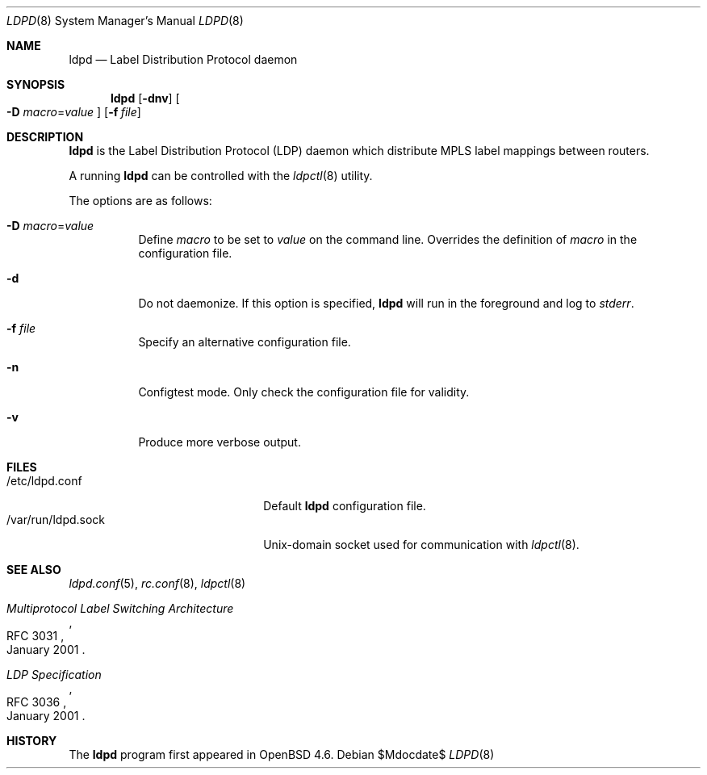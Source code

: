 .\"	$OpenBSD$
.\"
.\" Copyright (c) 2009 Michele Marchetto <michele@openbsd.org>
.\" Copyright (c) 2004, 2005, 2006 Esben Norby <norby@openbsd.org>
.\"
.\" Permission to use, copy, modify, and distribute this software for any
.\" purpose with or without fee is hereby granted, provided that the above
.\" copyright notice and this permission notice appear in all copies.
.\"
.\" THE SOFTWARE IS PROVIDED "AS IS" AND THE AUTHOR DISCLAIMS ALL WARRANTIES
.\" WITH REGARD TO THIS SOFTWARE INCLUDING ALL IMPLIED WARRANTIES OF
.\" MERCHANTABILITY AND FITNESS. IN NO EVENT SHALL THE AUTHOR BE LIABLE FOR
.\" ANY SPECIAL, DIRECT, INDIRECT, OR CONSEQUENTIAL DAMAGES OR ANY DAMAGES
.\" WHATSOEVER RESULTING FROM LOSS OF USE, DATA OR PROFITS, WHETHER IN AN
.\" ACTION OF CONTRACT, NEGLIGENCE OR OTHER TORTIOUS ACTION, ARISING OUT OF
.\" OR IN CONNECTION WITH THE USE OR PERFORMANCE OF THIS SOFTWARE.
.\"
.Dd $Mdocdate$
.Dt LDPD 8
.Os
.Sh NAME
.Nm ldpd
.Nd "Label Distribution Protocol daemon"
.Sh SYNOPSIS
.Nm
.Op Fl dnv
.Oo
.Fl D Ar macro Ns = Ns Ar value
.Oc
.Op Fl f Ar file
.Sh DESCRIPTION
.Nm
is the Label Distribution Protocol
.Pq LDP
daemon which distribute MPLS label mappings between routers.
.Pp
A running
.Nm
can be controlled with the
.Xr ldpctl 8
utility.
.Pp
The options are as follows:
.Bl -tag -width Ds
.It Fl D Ar macro Ns = Ns Ar value
Define
.Ar macro
to be set to
.Ar value
on the command line.
Overrides the definition of
.Ar macro
in the configuration file.
.It Fl d
Do not daemonize.
If this option is specified,
.Nm
will run in the foreground and log to
.Em stderr .
.It Fl f Ar file
Specify an alternative configuration file.
.It Fl n
Configtest mode.
Only check the configuration file for validity.
.It Fl v
Produce more verbose output.
.El
.Sh FILES
.Bl -tag -width "/var/run/ldpd.sockXX" -compact
.It /etc/ldpd.conf
Default
.Nm
configuration file.
.It /var/run/ldpd.sock
.Ux Ns -domain
socket used for communication with
.Xr ldpctl 8 .
.El
.Sh SEE ALSO
.Xr ldpd.conf 5 ,
.Xr rc.conf 8 ,
.Xr ldpctl 8
.Rs
.%R RFC 3031
.%T Multiprotocol Label Switching Architecture
.%D January 2001
.Re
.Rs
.%R RFC 3036
.%T LDP Specification
.%D January 2001
.Re
.Sh HISTORY
The
.Nm
program first appeared in
.Ox 4.6 .
